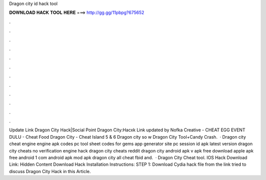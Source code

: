 Dragon city id hack tool

𝐃𝐎𝐖𝐍𝐋𝐎𝐀𝐃 𝐇𝐀𝐂𝐊 𝐓𝐎𝐎𝐋 𝐇𝐄𝐑𝐄 ===> http://gg.gg/11pbpg?675652

.

.

.

.

.

.

.

.

.

.

.

.

Update Link Dragon City Hack|Social Point Dragon City:Hacxk Link updated by Nofka Creative - CHEAT EGG EVENT DULU - Cheat Food Dragon City - Cheat Island 5 & 6 Dragon city so w Dragon City Tool+Candy Crash.  · Dragon city cheat engine engine apk codes pc tool sheet codes for gems app generator site pc session id apk latest version dragon city cheats no verification engine hack dragon city cheats reddit dragon city  android apk v apk free download apple apk free android 1 com android apk mod apk dragon city all cheat fbid and.  · Dragon City Cheat tool. IOS Hack Download Link: Hidden Content Download Hack Installation Instructions: STEP 1: Download  Cydia hack file from the link  tried to discuss Dragon City Hack in this Article.